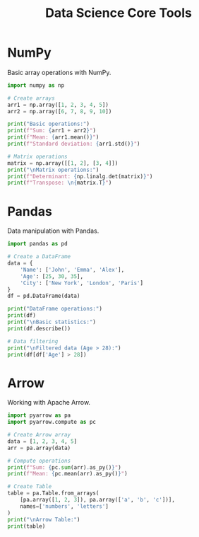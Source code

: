 #+TITLE: Data Science Core Tools
#+PROPERTY: header-args:python :session *Python*

* NumPy
Basic array operations with NumPy.

#+BEGIN_SRC python
import numpy as np

# Create arrays
arr1 = np.array([1, 2, 3, 4, 5])
arr2 = np.array([6, 7, 8, 9, 10])

print("Basic operations:")
print(f"Sum: {arr1 + arr2}")
print(f"Mean: {arr1.mean()}")
print(f"Standard deviation: {arr1.std()}")

# Matrix operations
matrix = np.array([[1, 2], [3, 4]])
print("\nMatrix operations:")
print(f"Determinant: {np.linalg.det(matrix)}")
print(f"Transpose: \n{matrix.T}")
#+END_SRC

* Pandas
Data manipulation with Pandas.

#+BEGIN_SRC python
import pandas as pd

# Create a DataFrame
data = {
    'Name': ['John', 'Emma', 'Alex'],
    'Age': [25, 30, 35],
    'City': ['New York', 'London', 'Paris']
}
df = pd.DataFrame(data)

print("DataFrame operations:")
print(df)
print("\nBasic statistics:")
print(df.describe())

# Data filtering
print("\nFiltered data (Age > 28):")
print(df[df['Age'] > 28])
#+END_SRC

* Arrow
Working with Apache Arrow.

#+BEGIN_SRC python
import pyarrow as pa
import pyarrow.compute as pc

# Create Arrow array
data = [1, 2, 3, 4, 5]
arr = pa.array(data)

# Compute operations
print(f"Sum: {pc.sum(arr).as_py()}")
print(f"Mean: {pc.mean(arr).as_py()}")

# Create Table
table = pa.Table.from_arrays(
    [pa.array([1, 2, 3]), pa.array(['a', 'b', 'c'])],
    names=['numbers', 'letters']
)
print("\nArrow Table:")
print(table)
#+END_SRC
